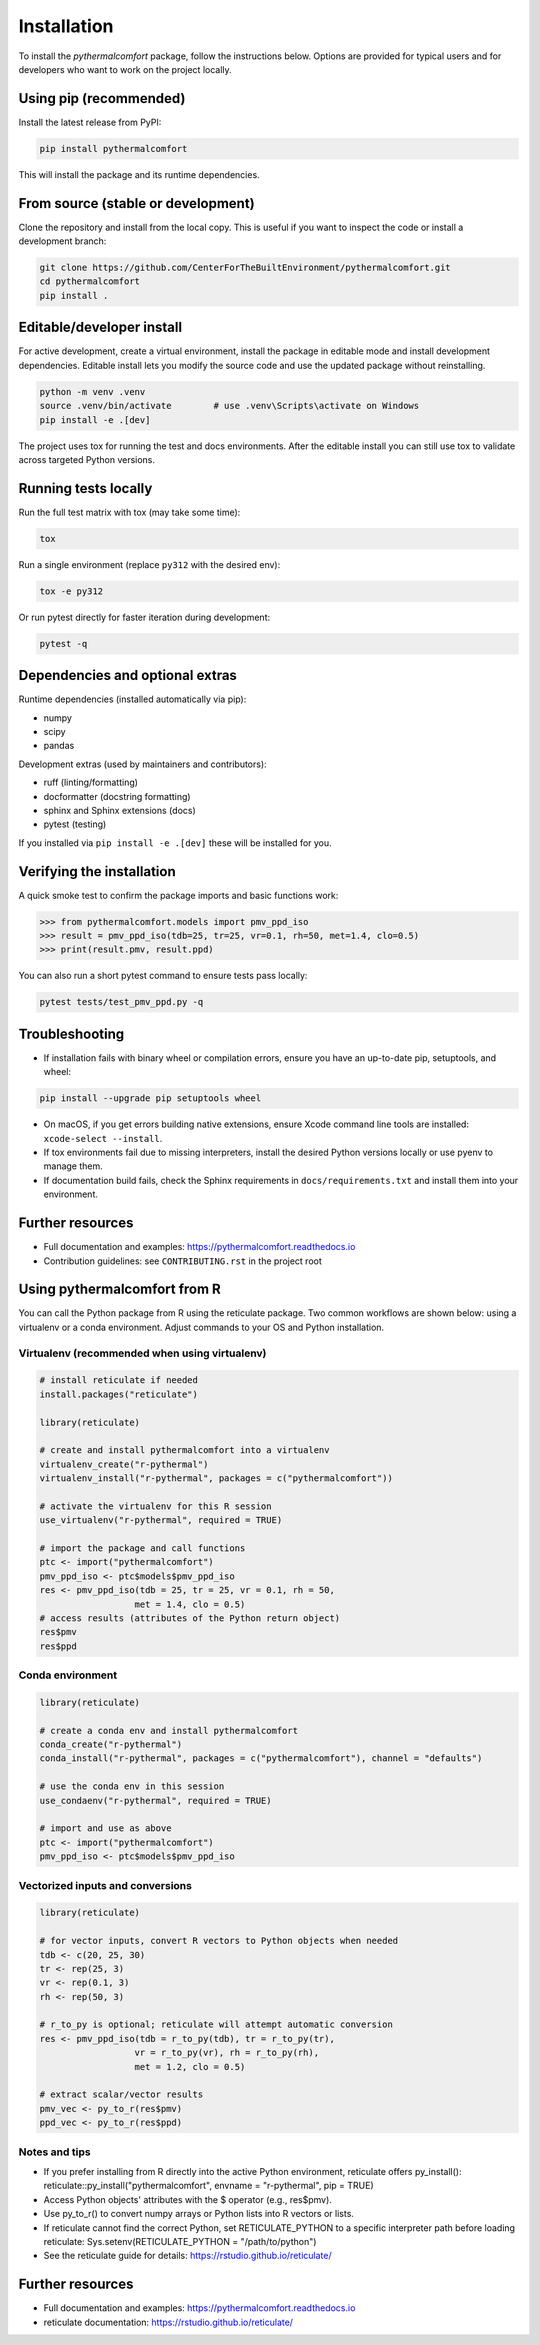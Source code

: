 ============
Installation
============

To install the `pythermalcomfort` package, follow the instructions below.
Options are provided for typical users and for developers who want to work on
the project locally.

Using pip (recommended)
=======================

Install the latest release from PyPI:

.. code-block:: bash

    pip install pythermalcomfort

This will install the package and its runtime dependencies.

From source (stable or development)
===================================

Clone the repository and install from the local copy. This is useful if you
want to inspect the code or install a development branch:

.. code-block:: bash

    git clone https://github.com/CenterForTheBuiltEnvironment/pythermalcomfort.git
    cd pythermalcomfort
    pip install .

Editable/developer install
==========================

For active development, create a virtual environment, install the package in
editable mode and install development dependencies. Editable install lets you
modify the source code and use the updated package without reinstalling.

.. code-block:: bash

    python -m venv .venv
    source .venv/bin/activate        # use .venv\Scripts\activate on Windows
    pip install -e .[dev]

The project uses tox for running the test and docs environments. After the
editable install you can still use tox to validate across targeted Python
versions.

Running tests locally
=====================

Run the full test matrix with tox (may take some time):

.. code-block:: bash

    tox

Run a single environment (replace ``py312`` with the desired env):

.. code-block:: bash

    tox -e py312

Or run pytest directly for faster iteration during development:

.. code-block:: bash

    pytest -q

Dependencies and optional extras
================================

Runtime dependencies (installed automatically via pip):

- numpy
- scipy
- pandas

Development extras (used by maintainers and contributors):

- ruff (linting/formatting)
- docformatter (docstring formatting)
- sphinx and Sphinx extensions (docs)
- pytest (testing)

If you installed via ``pip install -e .[dev]`` these will be installed for you.

Verifying the installation
==========================

A quick smoke test to confirm the package imports and basic functions work:

.. code-block:: python

    >>> from pythermalcomfort.models import pmv_ppd_iso
    >>> result = pmv_ppd_iso(tdb=25, tr=25, vr=0.1, rh=50, met=1.4, clo=0.5)
    >>> print(result.pmv, result.ppd)

You can also run a short pytest command to ensure tests pass locally:

.. code-block:: bash

    pytest tests/test_pmv_ppd.py -q

Troubleshooting
===============

- If installation fails with binary wheel or compilation errors, ensure you
  have an up-to-date pip, setuptools, and wheel:

.. code-block:: bash

    pip install --upgrade pip setuptools wheel

- On macOS, if you get errors building native extensions, ensure Xcode
  command line tools are installed: ``xcode-select --install``.

- If tox environments fail due to missing interpreters, install the desired
  Python versions locally or use pyenv to manage them.

- If documentation build fails, check the Sphinx requirements in
  ``docs/requirements.txt`` and install them into your environment.

Further resources
=================

* Full documentation and examples: https://pythermalcomfort.readthedocs.io
* Contribution guidelines: see ``CONTRIBUTING.rst`` in the project root

.. _using-from-r:

Using pythermalcomfort from R
=============================

You can call the Python package from R using the reticulate package.
Two common workflows are shown below: using a virtualenv or a conda environment.
Adjust commands to your OS and Python installation.

Virtualenv (recommended when using virtualenv)
----------------------------------------------

.. code-block:: r

    # install reticulate if needed
    install.packages("reticulate")

    library(reticulate)

    # create and install pythermalcomfort into a virtualenv
    virtualenv_create("r-pythermal")
    virtualenv_install("r-pythermal", packages = c("pythermalcomfort"))

    # activate the virtualenv for this R session
    use_virtualenv("r-pythermal", required = TRUE)

    # import the package and call functions
    ptc <- import("pythermalcomfort")
    pmv_ppd_iso <- ptc$models$pmv_ppd_iso
    res <- pmv_ppd_iso(tdb = 25, tr = 25, vr = 0.1, rh = 50,
                      met = 1.4, clo = 0.5)
    # access results (attributes of the Python return object)
    res$pmv
    res$ppd

Conda environment
-----------------

.. code-block:: r

    library(reticulate)

    # create a conda env and install pythermalcomfort
    conda_create("r-pythermal")
    conda_install("r-pythermal", packages = c("pythermalcomfort"), channel = "defaults")

    # use the conda env in this session
    use_condaenv("r-pythermal", required = TRUE)

    # import and use as above
    ptc <- import("pythermalcomfort")
    pmv_ppd_iso <- ptc$models$pmv_ppd_iso

Vectorized inputs and conversions
---------------------------------

.. code-block:: r

    library(reticulate)

    # for vector inputs, convert R vectors to Python objects when needed
    tdb <- c(20, 25, 30)
    tr <- rep(25, 3)
    vr <- rep(0.1, 3)
    rh <- rep(50, 3)

    # r_to_py is optional; reticulate will attempt automatic conversion
    res <- pmv_ppd_iso(tdb = r_to_py(tdb), tr = r_to_py(tr),
                      vr = r_to_py(vr), rh = r_to_py(rh),
                      met = 1.2, clo = 0.5)

    # extract scalar/vector results
    pmv_vec <- py_to_r(res$pmv)
    ppd_vec <- py_to_r(res$ppd)

Notes and tips
--------------

- If you prefer installing from R directly into the active Python environment, reticulate offers py_install():
  reticulate::py_install("pythermalcomfort", envname = "r-pythermal", pip = TRUE)
- Access Python objects' attributes with the $ operator (e.g., res$pmv).
- Use py_to_r() to convert numpy arrays or Python lists into R vectors or lists.
- If reticulate cannot find the correct Python, set RETICULATE_PYTHON to a specific interpreter path before loading reticulate:
  Sys.setenv(RETICULATE_PYTHON = "/path/to/python")
- See the reticulate guide for details: https://rstudio.github.io/reticulate/

Further resources
=================

* Full documentation and examples: https://pythermalcomfort.readthedocs.io
* reticulate documentation: https://rstudio.github.io/reticulate/
